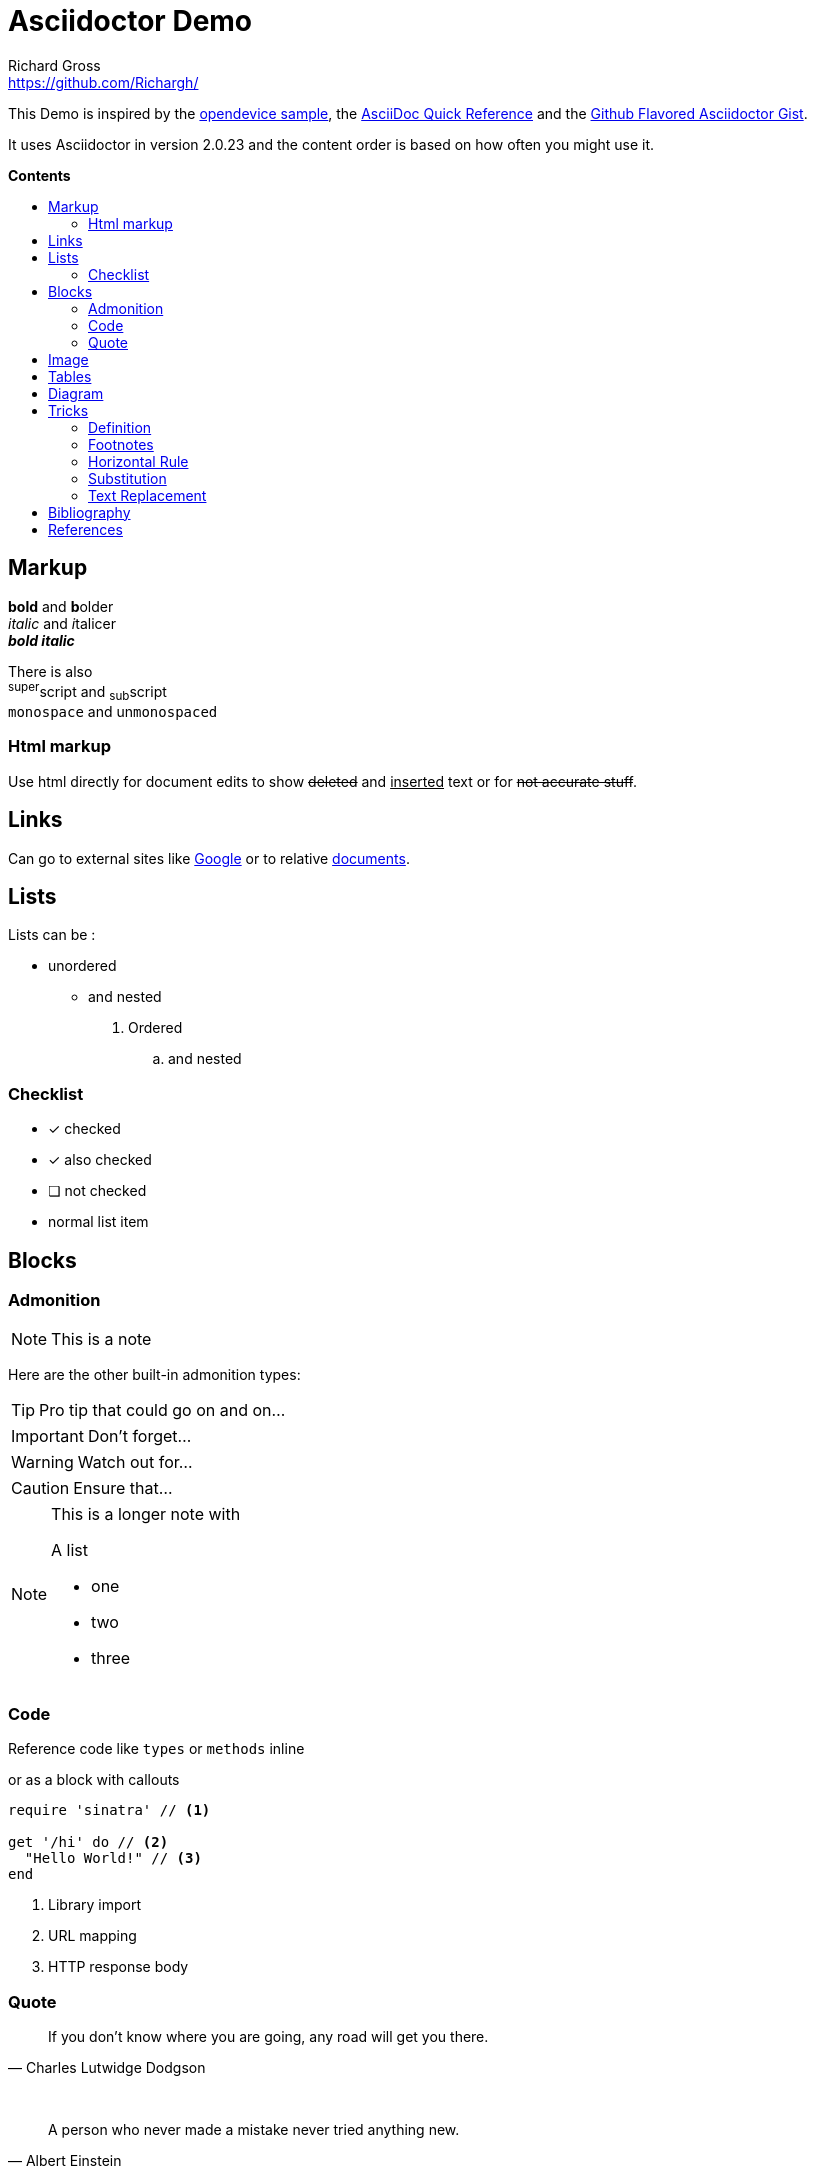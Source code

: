 
= Asciidoctor Demo
Richard Gross <https://github.com/Richargh/>
:imagesdir: images
:experimental:
:toc: preamble
:toc-title: pass:[<b>Contents</b>]
ifdef::env-github[]
:tip-caption: :bulb:
:note-caption: :information_source:
:important-caption: :heavy_exclamation_mark:
:caution-caption: :fire:
:warning-caption: :warning:
endif::[]
ifndef::env-github[]
:idprefix:
:idseparator: -
endif::[]


////
This is a  multi-line comment.
////


// This is a single-line comment.


This Demo is inspired by the https://github.com/opendevise/asciidoc-samples/blob/master/demo.adoc[opendevice sample], the link:https://asciidoctor.org/docs/asciidoc-syntax-quick-reference/[AsciiDoc Quick Reference] and the link:https://gist.github.com/dcode/0cfbf2699a1fe9b46ff04c41721dda74[Github Flavored Asciidoctor Gist].

It uses Asciidoctor in version {asciidoctor-version} and the content order is based on how often you might use it.

== Markup

*bold* and **b**older +
_italic_ and __i__talicer +
*_bold italic_*

There is also +
^super^script and ~sub~script +
`monospace` and un``monospaced``

=== Html markup

Use html directly for document edits to show +++<del>deleted</del> and <ins>inserted</ins>+++ text or for +++<s>not accurate stuff</s>+++.

== Links

Can go to external sites like link:http://google.com[Google] or to relative link:README.adoc[documents].

== Lists

Lists can be :

* unordered
** and nested

. Ordered
.. and nested

=== Checklist

* [*] checked
* [x] also checked
* [ ] not checked
*     normal list item

== Blocks

=== Admonition

NOTE: This is a note

Here are the other built-in admonition types:

TIP: Pro tip
that could go on and on...

IMPORTANT: Don't forget...

WARNING: Watch out for...

CAUTION: Ensure that...

[NOTE]
====
This is a longer note with

.A list
- one
- two
- three
====


=== Code

Reference code like `types` or `methods` inline 

or as a block with callouts

[source,ruby]
----
require 'sinatra' // <1>

get '/hi' do // <2>
  "Hello World!" // <3>
end
----
<1> Library import
<2> URL mapping
<3> HTTP response body

=== Quote

[quote, Charles Lutwidge Dodgson]
____
If you don't know where you are going, any road will get you there.
____
{empty} +
[quote, Albert Einstein]
A person who never made a mistake never tried anything new.


== Image

You can reference images image:icons/fontawesome/solid/anchor.svg[Anchor,10,10 title="Anchor"] inline or as a block:

.An amazing anchor
[#img-anchor]
[caption="Figure 1: "]
image::icons/fontawesome/solid/anchor.svg[Anchor,300,200]



== Tables

[cols="1,1,3", options="header"] 
.with three columns, a header, and one row of content
|===
|Name
|Role
|Description

|Lord McTavish
|Father
|An idiot. That's it.

|===


== Diagram

Diagrams can be drawn with mermaid
[mermaid, test, png]   
.... 
graph TD;
    A-->B;
    A-->C;
    B-->D;
    C-->D;
....

== Tricks

=== Definition

first term:: definition of first term
second term:: 
definition of second term

=== Footnotes

A bold statement!footnoteref:[disclaimer,Opinions are my own.]

Another bold statement with a reused footnote.footnoteref:[disclaimer]

=== Horizontal Rule

Content
'''
can be separated.

=== Substitution

:url-home: https://asciidoctor.org
:summary: Asciidoctor is a mature, plain-text document format for \
     writing notes and more.

Check out {url-home}[Asciidoctor]!

{summary}

=== Text Replacement

Claim your copyright (C), registered trademark (R) or trademark (TM) ... +
And don't forget about arrows -> <- => <=

== Bibliography

_The Pragmatic Programmer_ <<pp>> should be required reading for all developers.
To learn all about design patterns, refer to the book by the "`Gang of Four`" <<gof>>.

[bibliography]
== References

- [[[pp]]] Andy Hunt & Dave Thomas. The Pragmatic Programmer:
  From Journeyman to Master. Addison-Wesley. 1999.
- [[[gof,2]]] Erich Gamma, Richard Helm, Ralph Johnson & John Vlissides. Design Patterns:
  Elements of Reusable Object-Oriented Software. Addison-Wesley. 1994.